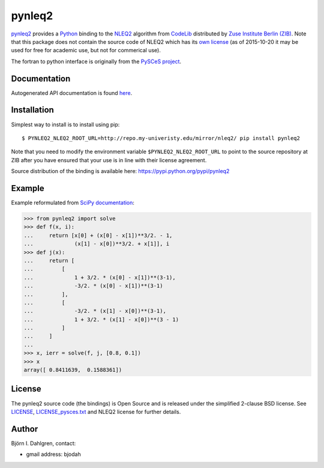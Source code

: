 =======
pynleq2
=======

.. image:: http://hera.physchem.kth.se:9090/api/badges/bjodah/pynleq2/status.svg
   :target: http://hera.physchem.kth.se:9090/bjodah/pynleq2
   :alt: Build status
.. image:: https://img.shields.io/pypi/v/pynleq2.svg
   :target: https://pypi.python.org/pypi/pynleq2
   :alt: PyPI version
.. image:: https://img.shields.io/pypi/l/pynleq2.svg
   :target: https://github.com/bjodah/pynleq2/blob/master/LICENSE
   :alt: License
.. image:: http://hera.physchem.kth.se/~pynleq2/branches/master/htmlcov/coverage.svg
   :target: http://hera.physchem.kth.se/~pynleq2/branches/master/htmlcov
   :alt: coverage


`pynleq2 <https://github.com/bjodah/pynleq2>`_ provides a
`Python <http://www.python.org>`_ binding to the
`NLEQ2 <http://elib.zib.de/pub/elib/codelib/en/nonlin.html>`_
algorithm from `CodeLib <http://elib.zib.de/pub/elib/codelib/en/>`_ distributed
by `Zuse Institute Berlin (ZIB) <http://www.zib.de/>`_.
Note that this package does not contain the source code of NLEQ2 which has its
`own license <http://elib.zib.de/pub/elib/codelib/en/Lizenz.html>`_ (as of 2015-10-20 
it may be used for free for academic use, but not for commerical use).

The fortran to python interface is originally from the
`PySCeS project <http://pysces.sourceforge.net/>`_.

Documentation
-------------
Autogenerated API documentation is found `here <http://hera.physchem.kth.se/~pynleq2/branches/master/html>`_.

Installation
------------
Simplest way to install is to install using pip:

::

   $ PYNLEQ2_NLEQ2_ROOT_URL=http://repo.my-univeristy.edu/mirror/nleq2/ pip install pynleq2

Note that you need to modify the environment variable ``$PYNLEQ2_NLEQ2_ROOT_URL`` to point
to the source repository at ZIB after you have ensured that your use is in line with their
license agreement.

Source distribution of the binding is available here:
`<https://pypi.python.org/pypi/pynleq2>`_

Example
-------
Example reformulated from `SciPy documentation <https://docs.scipy.org/doc/scipy/reference/generated/scipy.optimize.root.html>`_:

.. code:: python

   >>> from pynleq2 import solve
   >>> def f(x, i):
   ...     return [x[0] + (x[0] - x[1])**3/2. - 1,
   ...             (x[1] - x[0])**3/2. + x[1]], i
   >>> def j(x):
   ...     return [
   ...         [
   ...             1 + 3/2. * (x[0] - x[1])**(3-1),
   ...             -3/2. * (x[0] - x[1])**(3-1)
   ...         ],
   ...         [
   ...             -3/2. * (x[1] - x[0])**(3-1),
   ...             1 + 3/2. * (x[1] - x[0])**(3 - 1)
   ...         ]
   ...     ]
   ...
   >>> x, ierr = solve(f, j, [0.8, 0.1])
   >>> x
   array([ 0.8411639,  0.1588361])


License
-------
The pynleq2 source code (the bindings) is Open Source and is released under the
simplified 2-clause BSD license. See `LICENSE <LICENSE>`_, 
`LICENSE_pysces.txt <LICENSE_pysces.txt>`_ and NLEQ2 license for further
details.

Author
------
Björn I. Dahlgren, contact:

- gmail address: bjodah
